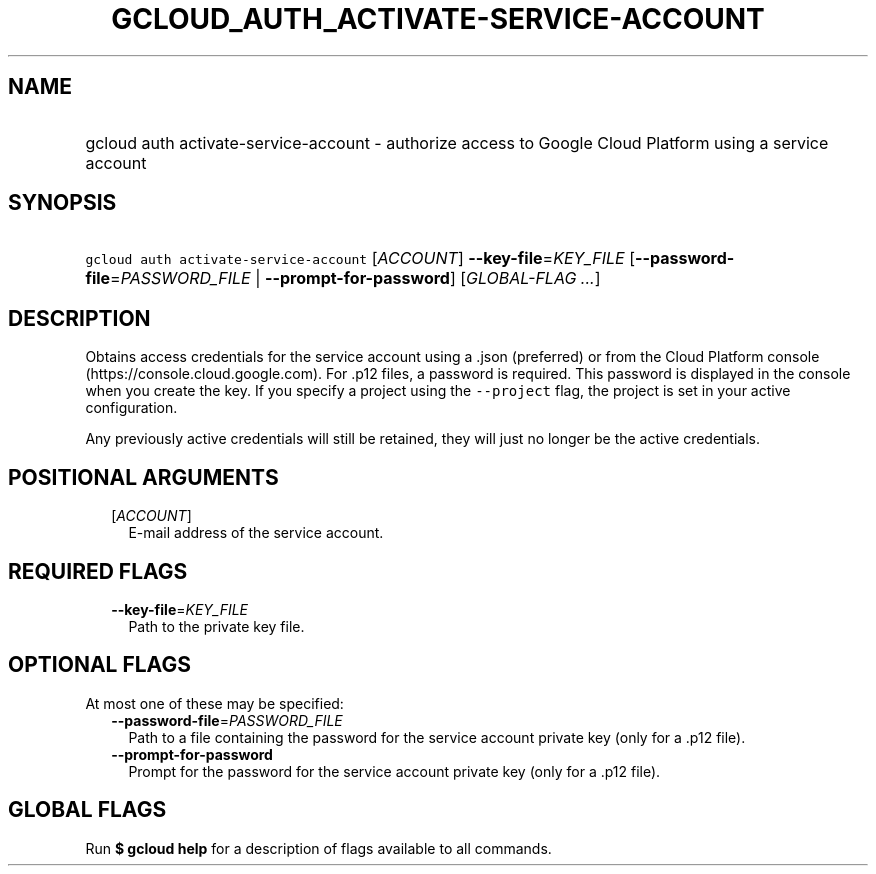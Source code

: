 
.TH "GCLOUD_AUTH_ACTIVATE\-SERVICE\-ACCOUNT" 1



.SH "NAME"
.HP
gcloud auth activate\-service\-account \- authorize access to Google Cloud Platform using a service account



.SH "SYNOPSIS"
.HP
\f5gcloud auth activate\-service\-account\fR [\fIACCOUNT\fR] \fB\-\-key\-file\fR=\fIKEY_FILE\fR [\fB\-\-password\-file\fR=\fIPASSWORD_FILE\fR\ |\ \fB\-\-prompt\-for\-password\fR] [\fIGLOBAL\-FLAG\ ...\fR]



.SH "DESCRIPTION"

Obtains access credentials for the service account using a .json (preferred) or
.p12 file that contains a private authorization key. You obtain the key file
from the Cloud Platform console (https://console.cloud.google.com). For .p12
files, a password is required. This password is displayed in the console when
you create the key. If you specify a project using the \f5\-\-project\fR flag,
the project is set in your active configuration.

Any previously active credentials will still be retained, they will just no
longer be the active credentials.



.SH "POSITIONAL ARGUMENTS"

.RS 2m
.TP 2m
[\fIACCOUNT\fR]
E\-mail address of the service account.


.RE
.sp

.SH "REQUIRED FLAGS"

.RS 2m
.TP 2m
\fB\-\-key\-file\fR=\fIKEY_FILE\fR
Path to the private key file.


.RE
.sp

.SH "OPTIONAL FLAGS"

At most one of these may be specified:

.RS 2m
.TP 2m
\fB\-\-password\-file\fR=\fIPASSWORD_FILE\fR
Path to a file containing the password for the service account private key (only
for a .p12 file).

.TP 2m
\fB\-\-prompt\-for\-password\fR
Prompt for the password for the service account private key (only for a .p12
file).


.RE
.sp

.SH "GLOBAL FLAGS"

Run \fB$ gcloud help\fR for a description of flags available to all commands.
